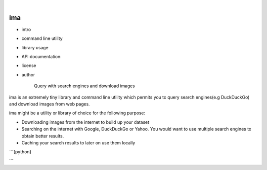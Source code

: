 .. image:: https://img.shields.io/badge/-PyScaffold-005CA0?logo=pyscaffold
    :alt: Ima logo

|

===
ima
===

- intro
- command line utility
- library usage
- API documentation
- license
- author

    Query with search engines and download images

ima is an extremely tiny library and command line utility which permits you to query search engines(e.g DuckDuckGo)
and download images from web pages.

ima might be a utility or library of choice for the following purpose:

- Downloading images from the internet to build up your dataset
- Searching on the internet with Google, DuckDuckGo or Yahoo. You would want to
  use multiple search engines to obtain better results.
- Caching your search results to later on use them locally

```{python}

```
